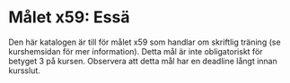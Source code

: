 * Målet x59: Essä

Den här katalogen är till för målet x59 som handlar om skriftlig
träning (se kurshemsidan för mer information).
Detta mål är inte obligatoriskt för betyget 3 på kursen. Observera
att detta mål har en deadline långt innan kursslut.
